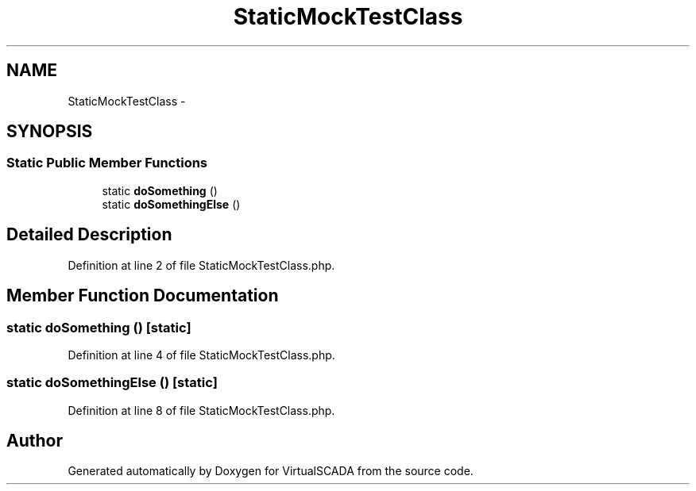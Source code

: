 .TH "StaticMockTestClass" 3 "Tue Apr 14 2015" "Version 1.0" "VirtualSCADA" \" -*- nroff -*-
.ad l
.nh
.SH NAME
StaticMockTestClass \- 
.SH SYNOPSIS
.br
.PP
.SS "Static Public Member Functions"

.in +1c
.ti -1c
.RI "static \fBdoSomething\fP ()"
.br
.ti -1c
.RI "static \fBdoSomethingElse\fP ()"
.br
.in -1c
.SH "Detailed Description"
.PP 
Definition at line 2 of file StaticMockTestClass\&.php\&.
.SH "Member Function Documentation"
.PP 
.SS "static doSomething ()\fC [static]\fP"

.PP
Definition at line 4 of file StaticMockTestClass\&.php\&.
.SS "static doSomethingElse ()\fC [static]\fP"

.PP
Definition at line 8 of file StaticMockTestClass\&.php\&.

.SH "Author"
.PP 
Generated automatically by Doxygen for VirtualSCADA from the source code\&.
